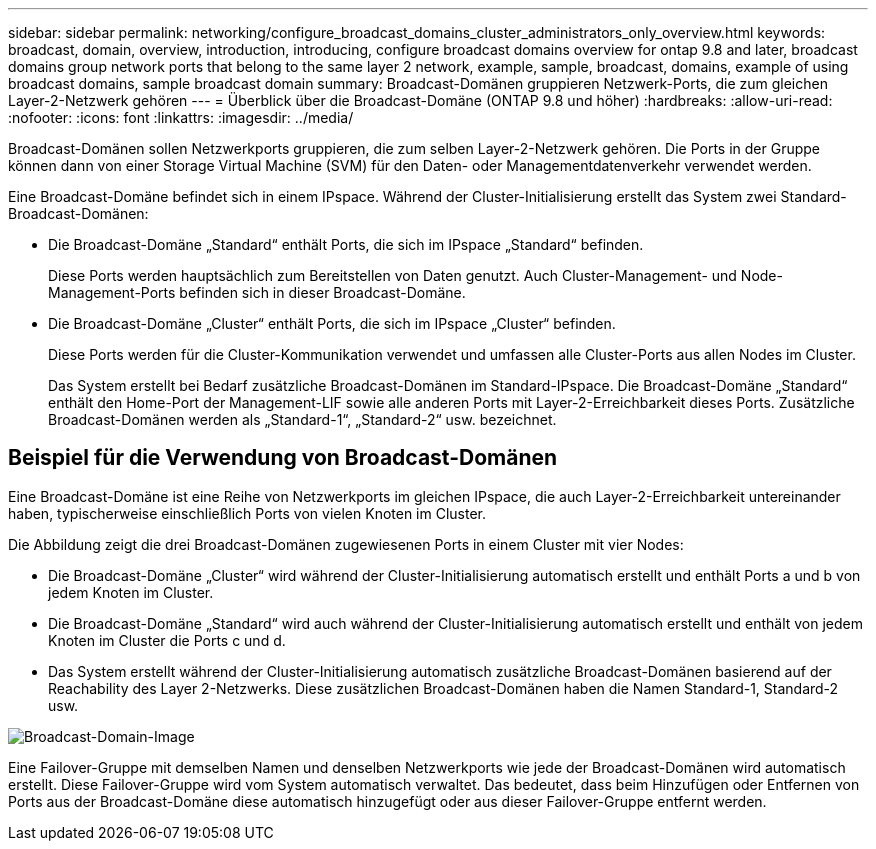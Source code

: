 ---
sidebar: sidebar 
permalink: networking/configure_broadcast_domains_cluster_administrators_only_overview.html 
keywords: broadcast, domain, overview, introduction, introducing, configure broadcast domains overview for ontap 9.8 and later, broadcast domains group network ports that belong to the same layer 2 network, example, sample, broadcast, domains, example of using broadcast domains, sample broadcast domain 
summary: Broadcast-Domänen gruppieren Netzwerk-Ports, die zum gleichen Layer-2-Netzwerk gehören 
---
= Überblick über die Broadcast-Domäne (ONTAP 9.8 und höher)
:hardbreaks:
:allow-uri-read: 
:nofooter: 
:icons: font
:linkattrs: 
:imagesdir: ../media/


[role="lead"]
Broadcast-Domänen sollen Netzwerkports gruppieren, die zum selben Layer-2-Netzwerk gehören. Die Ports in der Gruppe können dann von einer Storage Virtual Machine (SVM) für den Daten- oder Managementdatenverkehr verwendet werden.

Eine Broadcast-Domäne befindet sich in einem IPspace. Während der Cluster-Initialisierung erstellt das System zwei Standard-Broadcast-Domänen:

* Die Broadcast-Domäne „Standard“ enthält Ports, die sich im IPspace „Standard“ befinden.
+
Diese Ports werden hauptsächlich zum Bereitstellen von Daten genutzt. Auch Cluster-Management- und Node-Management-Ports befinden sich in dieser Broadcast-Domäne.

* Die Broadcast-Domäne „Cluster“ enthält Ports, die sich im IPspace „Cluster“ befinden.
+
Diese Ports werden für die Cluster-Kommunikation verwendet und umfassen alle Cluster-Ports aus allen Nodes im Cluster.

+
Das System erstellt bei Bedarf zusätzliche Broadcast-Domänen im Standard-IPspace. Die Broadcast-Domäne „Standard“ enthält den Home-Port der Management-LIF sowie alle anderen Ports mit Layer-2-Erreichbarkeit dieses Ports. Zusätzliche Broadcast-Domänen werden als „Standard-1“, „Standard-2“ usw. bezeichnet.





== Beispiel für die Verwendung von Broadcast-Domänen

Eine Broadcast-Domäne ist eine Reihe von Netzwerkports im gleichen IPspace, die auch Layer-2-Erreichbarkeit untereinander haben, typischerweise einschließlich Ports von vielen Knoten im Cluster.

Die Abbildung zeigt die drei Broadcast-Domänen zugewiesenen Ports in einem Cluster mit vier Nodes:

* Die Broadcast-Domäne „Cluster“ wird während der Cluster-Initialisierung automatisch erstellt und enthält Ports a und b von jedem Knoten im Cluster.
* Die Broadcast-Domäne „Standard“ wird auch während der Cluster-Initialisierung automatisch erstellt und enthält von jedem Knoten im Cluster die Ports c und d.
* Das System erstellt während der Cluster-Initialisierung automatisch zusätzliche Broadcast-Domänen basierend auf der Reachability des Layer 2-Netzwerks. Diese zusätzlichen Broadcast-Domänen haben die Namen Standard-1, Standard-2 usw.


image:Broadcast_Domains.png["Broadcast-Domain-Image"]

Eine Failover-Gruppe mit demselben Namen und denselben Netzwerkports wie jede der Broadcast-Domänen wird automatisch erstellt. Diese Failover-Gruppe wird vom System automatisch verwaltet. Das bedeutet, dass beim Hinzufügen oder Entfernen von Ports aus der Broadcast-Domäne diese automatisch hinzugefügt oder aus dieser Failover-Gruppe entfernt werden.
